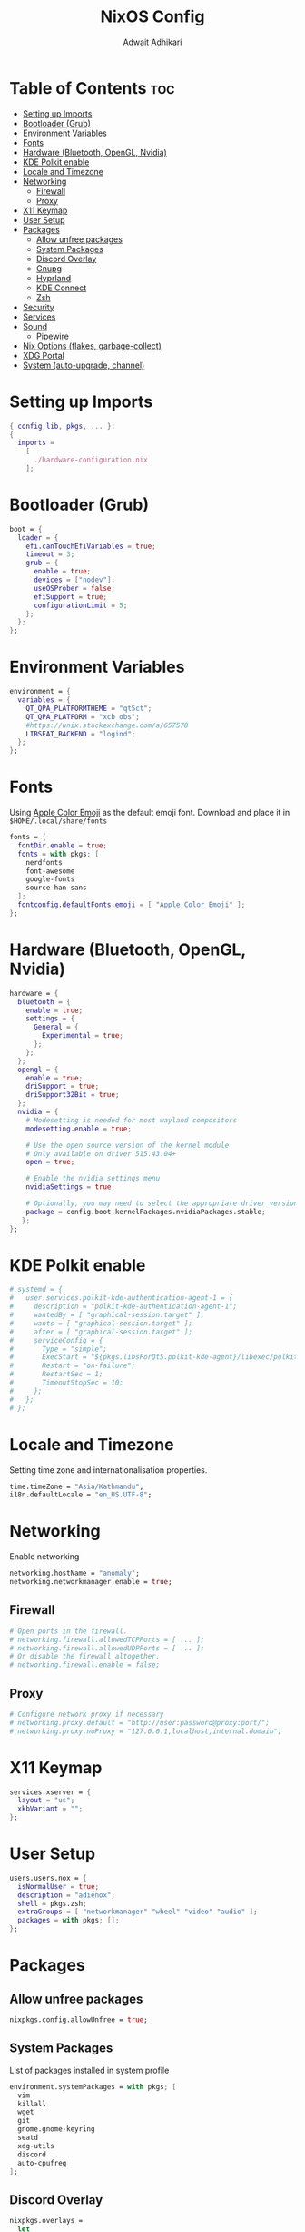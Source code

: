 #+title: NixOS Config
#+Description: NixOS configuration file
#+Property: header-args :tangle configuration.nix
#+Author: Adwait Adhikari

* Table of Contents :toc:
- [[#setting-up-imports][Setting up Imports]]
- [[#bootloader-grub][Bootloader (Grub)]]
- [[#environment-variables][Environment Variables]]
- [[#fonts][Fonts]]
- [[#hardware-bluetooth-opengl-nvidia][Hardware (Bluetooth, OpenGL, Nvidia)]]
- [[#kde-polkit-enable][KDE Polkit enable]]
- [[#locale-and-timezone][Locale and Timezone]]
- [[#networking][Networking]]
  - [[#firewall][Firewall]]
  - [[#proxy][Proxy]]
- [[#x11-keymap][X11 Keymap]]
- [[#user-setup][User Setup]]
- [[#packages][Packages]]
  - [[#allow-unfree-packages][Allow unfree packages]]
  - [[#system-packages][System Packages]]
  - [[#discord-overlay][Discord Overlay]]
  - [[#gnupg][Gnupg]]
  - [[#hyprland][Hyprland]]
  - [[#kde-connect][KDE Connect]]
  - [[#zsh][Zsh]]
- [[#security][Security]]
- [[#services][Services]]
- [[#sound][Sound]]
  - [[#pipewire][Pipewire]]
- [[#nix-options-flakes-garbage-collect][Nix Options (flakes, garbage-collect)]]
- [[#xdg-portal][XDG Portal]]
- [[#system-auto-upgrade-channel][System (auto-upgrade, channel)]]

* Setting up Imports
#+begin_src nix
{ config,lib, pkgs, ... }:
{
  imports =
    [
      ./hardware-configuration.nix
    ];
#+end_src

* Bootloader (Grub)
#+begin_src nix
  boot = {
    loader = {
      efi.canTouchEfiVariables = true;
      timeout = 3;
      grub = {
        enable = true;
        devices = ["nodev"];
        useOSProber = false;
        efiSupport = true;
        configurationLimit = 5;
      };
    };
  };
#+end_src

* Environment Variables
#+begin_src nix
  environment = {
    variables = {
      QT_QPA_PLATFORMTHEME = "qt5ct";
      QT_QPA_PLATFORM = "xcb obs";
      #https://unix.stackexchange.com/a/657578
      LIBSEAT_BACKEND = "logind";
    };
  };
#+end_src

* Fonts
Using [[https://github.com/samuelngs/apple-emoji-linux][Apple Color Emoji]] as the default emoji font. Download and place it in ~$HOME/.local/share/fonts~
#+begin_src nix
  fonts = {
    fontDir.enable = true;
    fonts = with pkgs; [
      nerdfonts
      font-awesome
      google-fonts
      source-han-sans
    ];
    fontconfig.defaultFonts.emoji = [ "Apple Color Emoji" ];
  };
#+end_src

* Hardware (Bluetooth, OpenGL, Nvidia)
#+begin_src nix
  hardware = {
    bluetooth = {
      enable = true;
      settings = {
        General = {
          Experimental = true;
        };
      };
    };
    opengl = {
      enable = true;
      driSupport = true;
      driSupport32Bit = true;
    };
    nvidia = {
      # Modesetting is needed for most wayland compositors
      modesetting.enable = true;

      # Use the open source version of the kernel module
      # Only available on driver 515.43.04+
      open = true;

      # Enable the nvidia settings menu
      nvidiaSettings = true;

      # Optionally, you may need to select the appropriate driver version for your specific GPU.
      package = config.boot.kernelPackages.nvidiaPackages.stable;
     };
  };
#+end_src

* KDE Polkit enable
#+begin_src nix
  # systemd = {
  #   user.services.polkit-kde-authentication-agent-1 = {
  #     description = "polkit-kde-authentication-agent-1";
  #     wantedBy = [ "graphical-session.target" ];
  #     wants = [ "graphical-session.target" ];
  #     after = [ "graphical-session.target" ];
  #     serviceConfig = {
  #       Type = "simple";
  #       ExecStart = "${pkgs.libsForQt5.polkit-kde-agent}/libexec/polkit-kde-authentication-agent-1";
  #       Restart = "on-failure";
  #       RestartSec = 1;
  #       TimeoutStopSec = 10;
  #     };
  #   };
  # };
#+end_src

* Locale and Timezone
Setting time zone and internationalisation properties.
#+begin_src nix
  time.timeZone = "Asia/Kathmandu";
  i18n.defaultLocale = "en_US.UTF-8";
#+end_src

* Networking
Enable networking
#+begin_src nix
  networking.hostName = "anomaly";
  networking.networkmanager.enable = true;
#+end_src

** Firewall
#+begin_src nix
  # Open ports in the firewall.
  # networking.firewall.allowedTCPPorts = [ ... ];
  # networking.firewall.allowedUDPPorts = [ ... ];
  # Or disable the firewall altogether.
  # networking.firewall.enable = false;
#+end_src

** Proxy
#+begin_src nix
  # Configure network proxy if necessary
  # networking.proxy.default = "http://user:password@proxy:port/";
  # networking.proxy.noProxy = "127.0.0.1,localhost,internal.domain";
#+end_src

* X11 Keymap
#+begin_src nix
  services.xserver = {
    layout = "us";
    xkbVariant = "";
  };
#+end_src

* User Setup
#+begin_src nix
  users.users.nox = {
    isNormalUser = true;
    description = "adienox";
    shell = pkgs.zsh;
    extraGroups = [ "networkmanager" "wheel" "video" "audio" ];
    packages = with pkgs; [];
  };
#+end_src

* Packages
** Allow unfree packages
#+begin_src nix
  nixpkgs.config.allowUnfree = true;
#+end_src

** System Packages
List of packages installed in system profile
#+begin_src nix
  environment.systemPackages = with pkgs; [
    vim
    killall
    wget
    git
    gnome.gnome-keyring
    seatd
    xdg-utils
    discord
    auto-cpufreq
  ];
#+end_src

** Discord Overlay
#+begin_src nix
  nixpkgs.overlays =
    let
      myOverlay = self: super: {
        discord = super.discord.override { withOpenASAR = true; withVencord = true; };
      };
    in
      [ myOverlay ];
#+end_src

** Gnupg
#+begin_src nix
  programs.gnupg.agent = {
    enable = true;
    enableSSHSupport = true;
  };
#+end_src

** Hyprland
#+begin_src nix
  programs.hyprland = {
    enable = true;
    xwayland = {
      hidpi = true;
      enable = true;
    };
  };
#+end_src

** KDE Connect
#+begin_src nix
  programs.kdeconnect.enable = true;
#+end_src

** Zsh
#+begin_src nix
  programs.zsh = {
    enable = true;
    enableCompletion = true;
    enableBashCompletion = true;
  };
#+end_src

* Security
#+begin_src nix
  security = {
    polkit.enable = true;
    pam.services.swaylock = {
        text = ''
        auth include login
        '';
    };
  };
#+end_src

* Services
#+begin_src nix
  services = {
    blueman.enable = true;
    gnome.gnome-keyring.enable = true;
    dbus.enable = true;
    auto-cpufreq.enable = true;
    openssh.enable = true;

    emacs = {
      enable = true;
      defaultEditor = true;
      install = true;
    };

    locate = {
      enable = true;
      locate = pkgs.mlocate;
      localuser = null;
    };
  };
#+end_src

* Sound
#+begin_src nix
  sound = {
    enable = true;
    mediaKeys.enable = true;
  };
#+end_src

** Pipewire
#+begin_src nix
  services.pipewire = {
    enable = true;
    alsa.enable = true;
    alsa.support32Bit = true;
    pulse.enable = true;
    jack.enable = true;
  };
#+end_src

* Nix Options (flakes, garbage-collect)
Enabling nix flakes and running garbage collection weekly
#+begin_src nix
  nix = {
    gc = {
      automatic = true;
      dates = "weekly";
      options = "--delete-older-than 7d";
    };
    package = pkgs.nixFlakes;
    extraOptions = "experimental-features = nix-command flakes";
  };
#+end_src

* XDG Portal
#+begin_src nix
  xdg.portal.enable = true;
#+end_src

* System (auto-upgrade, channel)
This value determines the NixOS release from which the default settings for stateful data, like file locations and database versions on your system were taken. It‘s perfectly fine and recommended to leave this value at the release version of the first install of this system. Before changing this value read the documentation for this option (e.g. man configuration.nix or on https://nixos.org/nixos/options.html).

#+begin_src nix
  system = {
    stateVersion = "23.05";
    autoUpgrade = {
      enable = true;
      channel  = "https://nixos.org/channels/nixos-unstable";
    };
  };
}
#+end_src
